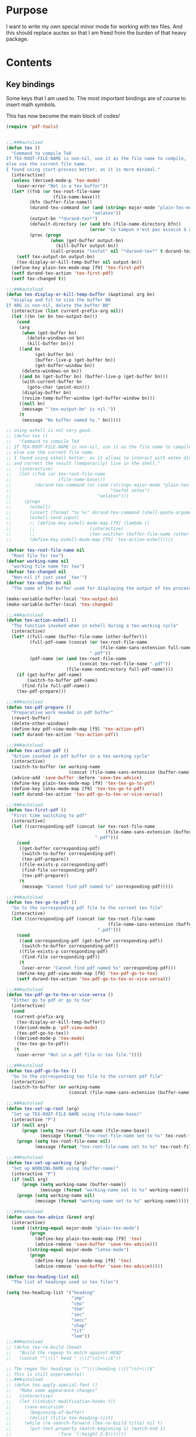 * Purpose
  I want to write my own special minor mode for working with tex
  files. And this should replace auctex so that I am freed from
  the burden of that heavy package.
* Contents
** Key bindings
   Some keys that I am used to.
   The most important bindings are of course to insert math symbols.

   This has now become the main block of codes!

   #+BEGIN_SRC emacs-lisp
     (require 'pdf-tools)


     ;;;###autoload
     (defun tex ()
       "Command to compile TeX
     If TEX-ROOT-FILE-NAME is non-nil, use it as the file name to compile,
     else use the current file name.
     I found using start-process better, as it is more minimal."
       (interactive)
       (unless (derived-mode-p 'tex-mode)
         (user-error "Not in a tex buffer"))
       (let* ((fnb (or tex-root-file-name
                       (file-name-base)))
              (bfn (buffer-file-name))
              (durand-tex-command (or (and (string= major-mode "plain-tex-mode") "xetex")
                                      "xelatex"))
              (output-bn "*durand-tex*")
              (default-directory (or (and bfn (file-name-directory bfn))
                                     (error "Ce tampon n'est pas associé à un fichier")))
              (proc (progn
                      (when (get-buffer output-bn)
                        (kill-buffer output-bn))
                      (call-process "texfot" nil "*durand-tex*" t durand-tex-command fnb))))
         (setf tex-output-bn output-bn)
         (tex-display-or-kill-temp-buffer nil output-bn))
       (define-key plain-tex-mode-map [f9] 'tex-first-pdf)
       (setf durand-tex-action 'tex-first-pdf)
       (setf tex-changed t))

     ;;;###autoload
     (defun tex-display-or-kill-temp-buffer (&optional arg bn)
       "display and fit to size the buffer BN
     If ARG is non-nil, delete the buffer BN"
       (interactive (list current-prefix-arg nil))
       (let ((bn (or bn tex-output-bn)))
         (cond
          (arg
           (when (get-buffer bn)
             (delete-windows-on bn)
             (kill-buffer bn)))
          ((and bn
                (get-buffer bn)
                (buffer-live-p (get-buffer bn))
                (get-buffer-window bn))
           (delete-windows-on bn))
          ((and bn (get-buffer bn) (buffer-live-p (get-buffer bn)))
           (with-current-buffer bn
             (goto-char (point-min)))
           (display-buffer bn)
           (resize-temp-buffer-window (get-buffer-window bn)))
          ((null bn)
           (message "`tex-output-bn' is nil."))
          (t
           (message "No buffer named %s." bn)))))

     ;; using eshell is not very good.
     ;; (defun tex ()
     ;;   "Command to compile TeX
     ;; If TEX-ROOT-FILE-NAME is non-nil, use it as the file name to compile,
     ;; else use the current file name.
     ;; I found using eshell better, as it allows to interact with xetex directly,
     ;; and correct the result (temporarily) live in the shell."
     ;;   (interactive)
     ;;   (let ((fnb (or tex-root-file-name
     ;;                  (file-name-base)))
     ;;         (durand-tex-command (or (and (string= major-mode "plain-tex-mode")
     ;;                                      "texfot xetex")
     ;;                                 "xelatex")))
     ;;     (progn
     ;;       (eshell)
     ;;       (insert (format "%s %s" durand-tex-command (shell-quote-argument fnb)))
     ;;       (eshell-send-input)
     ;;       ;; (define-key eshell-mode-map [f9] (lambda ()
     ;;       ;; 					 (interactive)
     ;;       ;; 					 (tex-switcher (buffer-file-name (other-buffer)))))
     ;;       (define-key eshell-mode-map [f9] 'tex-action-eshell))))

     (defvar tex-root-file-name nil
       "Root file for tex")
     (defvar working-name nil
       "working file name for tex")
     (defvar tex-changed nil
       "Non-nil if just used `tex'")
     (defvar tex-output-bn nil
       "The name of the buffer used for displaying the output of tex process")

     (make-variable-buffer-local 'tex-output-bn)
     (make-variable-buffer-local 'tex-changed)

     ;;;###autoload
     (defun tex-action-eshell ()
       "The function invoked when in eshell during a tex-working cycle"
       (interactive)
       (let* ((full-name (buffer-file-name (other-buffer)))
              (full-pdf-name (concat (or tex-root-file-name
                                         (file-name-sans-extension full-name))
                                     ".pdf"))
              (pdf-name (or (and tex-root-file-name
                                 (concat tex-root-file-name ".pdf"))
                            (file-name-nondirectory full-pdf-name))))
         (if (get-buffer pdf-name)
             (switch-to-buffer pdf-name)
           (find-file full-pdf-name))
         (tex-pdf-prepare)))

     ;;;###autoload
     (defun tex-pdf-prepare ()
       "Preparative work needed in pdf buffer"
       (revert-buffer)
       (delete-other-windows)
       (define-key pdf-view-mode-map [f9] 'tex-action-pdf)
       (setf durand-tex-action 'tex-action-pdf))

     ;;;###autoload
     (defun tex-action-pdf ()
       "Action invoked in pdf buffer in a tex working cycle"
       (interactive)
       (switch-to-buffer (or working-name
                             (concat (file-name-sans-extension (buffer-name)) ".tex")))
       (advice-add 'save-buffer :before 'save-tex-advice)
       (define-key plain-tex-mode-map [f9] 'tex-tex-go-to-pdf)
       (define-key latex-mode-map [f9] 'tex-tex-go-to-pdf)
       (setf durand-tex-action 'tex-pdf-go-to-tex-or-vice-versa))

     ;;;###autoload
     (defun tex-first-pdf ()
       "First time switching to pdf"
       (interactive)
       (let ((corresponding-pdf (concat (or tex-root-file-name
                                           (file-name-sans-extension (buffer-name)))
                                       ".pdf")))
         (cond
          ((get-buffer corresponding-pdf)
           (switch-to-buffer corresponding-pdf)
           (tex-pdf-prepare))
          ((file-exists-p corresponding-pdf)
           (find-file corresponding-pdf)
           (tex-pdf-prepare))
          (t
           (message "Cannot find pdf named %s" corresponding-pdf)))))

     ;;;###autoload
     (defun tex-tex-go-to-pdf ()
       "Go to the corresponding pdf file to the current tex file"
       (interactive)
       (let ((corresponding-pdf (concat (or tex-root-file-name
                                            (file-name-sans-extension (buffer-name)))
                                        ".pdf")))
         (cond
          ((and corresponding-pdf (get-buffer corresponding-pdf))
           (switch-to-buffer corresponding-pdf))
          ((file-exists-p corresponding-pdf)
           (find-file corresponding-pdf))
          (t
           (user-error "Cannot find pdf named %s" corresponding-pdf)))
         (define-key pdf-view-mode-map [f9] 'tex-pdf-go-to-tex)
         (setf durand-tex-action 'tex-pdf-go-to-tex-or-vice-versa)))

     ;;;###autoload
     (defun tex-pdf-go-to-tex-or-vice-versa ()
       "Either go to pdf or go to tex"
       (interactive)
       (cond
        (current-prefix-arg
         (tex-display-or-kill-temp-buffer))
        ((derived-mode-p 'pdf-view-mode)
         (tex-pdf-go-to-tex))
        ((derived-mode-p 'tex-mode)
         (tex-tex-go-to-pdf))
        (t
         (user-error "Not in a pdf file or tex file."))))

     ;;;###autoload
     (defun tex-pdf-go-to-tex ()
       "Go to the corresponding tex file to the current pdf file"
       (interactive)
       (switch-to-buffer (or working-name
                             (concat (file-name-sans-extension (buffer-name)) ".tex"))))

     ;;;###autoload
     (defun tex-set-up-root (arg)
       "Set up TEX-ROOT-FILE-NAME using (file-name-base)"
       (interactive "P")
       (if (null arg)
           (progn (setq tex-root-file-name (file-name-base))
                  (message (format "tex-root-file-name set to %s" tex-root-file-name)))
         (progn (setq tex-root-file-name nil)
                (message (format "tex-root-file-name set to %s" tex-root-file-name)))))

     ;;;###autoload
     (defun tex-set-up-working (arg)
       "Set up WORKING-NAME using (buffer-name)"
       (interactive "P")
       (if (null arg)
           (progn (setq working-name (buffer-name))
                  (message (format "working-name set to %s" working-name)))
         (progn (setq working-name nil)
                (message (format "working-name set to %s" working-name)))))

     ;;;###autoload
     (defun save-tex-advice (&rest arg)
       (interactive)
       (cond ((string-equal major-mode "plain-tex-mode")
              (progn
                (define-key plain-tex-mode-map [f9] 'tex)
                (advice-remove 'save-buffer 'save-tex-advice)))
             ((string-equal major-mode "latex-mode")
              (progn
                (define-key latex-mode-map [f9] 'tex)
                (advice-remove 'save-buffer 'save-tex-advice)))))

     (defvar tex-heading-list nil
       "The list of headings used in tex files")

     (setq tex-heading-list '("heading"
                              "imp"
                              "cep"
                              "thm"
                              "sec"
                              "secc"
                              "chap"
                              "tit"
                              "lem"))
     ;;;###autoload
     ;; (defun tex-re-build (head)
     ;;   "Build the regexp to match against HEAD"
     ;;   (concat "^\\\\" head " \\([^\n]+\\)$"))

     ;; The regex for headings is "^\\\\heading \\([^\n]+\\)$"
     ;; This is still experimental!
     ;;;###autoload
     ;; (defun tex-apply-special-font ()
     ;;   "Make some appearance changes"
     ;;   (interactive)
     ;;   (let ((inhibit-modification-hooks t))
     ;;     (save-excursion
     ;;       (beginning-of-buffer)
     ;;       (dolist (title tex-heading-list)
     ;; 	(while (re-search-forward (tex-re-build title) nil t)
     ;; 	  (put-text-property (match-beginning 1) (match-end 1)
     ;; 			     'face '(:height 2.0)))))))

     (defface tex-big-face '((t (:height 1.5 :foreground "orange1")))
       "Highlight special heading in a big font!")

     ;; The special fontification should be done by `font-lock-add-keywords' instead.
     (font-lock-add-keywords 'plain-tex-mode `((,(concat
                                                  "^\\\\\\(?:"
                                                  (mapconcat #'identity
                                                             tex-heading-list
                                                             "\\|")
                                                  "\\) \\([^\n]+\\)$")
                                                1 'tex-big-face t))
                             'append)

     (with-eval-after-load "tex-mode"
       (define-key plain-tex-mode-map [?\§] '(lambda () "remap to type escape key" (interactive) (insert "\\")))
       (define-key plain-tex-mode-map [f9] 'tex)
       (define-key plain-tex-mode-map [f11] 'tex-display-or-kill-temp-buffer)
       (define-key plain-tex-mode-map [f7] 'tex-set-up-root)
       (define-key plain-tex-mode-map [f8] 'tex-set-up-working)
       (define-key plain-tex-mode-map [?\)] 'end-exit-paren)
       (define-key plain-tex-mode-map [?ç] 'open-back-paren)
       (define-key plain-tex-mode-map [?\(] 'open-paren)
       (define-key plain-tex-mode-map [backspace] 'durand-delete-pair)
       (define-key plain-tex-mode-map [?\{] 'open-curly)
       (define-key plain-tex-mode-map [?\[] 'open-bracket)
       (define-key plain-tex-mode-map [?\C-c ?d] 'insert-def)
       (define-key plain-tex-mode-map [?\C-c ?o] 'one-def)
       (define-key plain-tex-mode-map [?\C-c ?t] 'two-def)
       (define-key plain-tex-mode-map [?\C-c ?\C-c] '(lambda () (interactive) (save-buffer 0) (tex)))
       (define-key plain-tex-mode-map [?\C-c ?r] 'read-tex-complete)
       (define-key plain-tex-mode-map [?\C-c ?\C-o] 'make-blank-space)
       (define-key plain-tex-mode-map [?\C-c ?\C-\S-o] '(lambda () (interactive) (make-blank-space 4)))
       (define-key plain-tex-mode-map [?\M-'] 'abbrev-prefix-mark)
       (define-key plain-tex-mode-map [?ù] abbrev-prefix-map)
       (define-key plain-tex-mode-map [tab] 'company-complete-common-or-cycle)

       (add-hook 'tex-mode-hook 'olivetti-mode)

       ;; (remove-hook 'tex-mode-hook
       ;;           (lambda ()
       ;;             (set-fill-column 90)
       ;;             (auto-fill-mode 1)))
       )

     (with-eval-after-load "latex-mode"
       (define-key latex-mode-map [?\§] '(lambda () "remap to type escape key" (interactive) (insert "\\")))
       (define-key latex-mode-map [f9] 'tex)
       (define-key latex-mode-map [f7] 'tex-set-up-root)
       (define-key latex-mode-map [f8] 'tex-set-up-working)
       (define-key latex-mode-map [?\)] 'end-exit-paren)
       (define-key latex-mode-map [?ç] 'open-back-paren)
       (define-key latex-mode-map [?\(] 'open-paren)
       (define-key latex-mode-map [backspace] 'durand-delete-pair)
       (define-key latex-mode-map [?\{] 'open-curly)
       (define-key latex-mode-map [?\[] 'open-bracket)
       (define-key latex-mode-map [?\C-c ?d] 'insert-def)
       (define-key latex-mode-map [?\C-c ?o] 'one-def)
       (define-key latex-mode-map [?\C-c ?t] 'two-def)
       (define-key latex-mode-map [?\C-c ?r] 'read-tex-complete)
       (define-key latex-mode-map [?\C-c ?\C-o] 'make-blank-space)
       (define-key latex-mode-map [?\C-c ?\C-\S-o] '(lambda () (interactive) (make-blank-space 4)))
       (define-key latex-mode-map [?\M-'] 'abbrev-prefix-mark)
       (define-key latex-mode-map [?ù] abbrev-prefix-map)
       (define-key latex-mode-map [tab] 'completion-at-point))

     ;; I will take a two-character approach, but some of them are still
     ;; one-character expansion.

     ;; (setq abbrev-pairs
     ;;       (list
     ;;        '("a" "\\alpha")
     ;;        '("b" "\\beta")
     ;;        '("g" "\\gamma")
     ;;        '("d" "\\delta")
     ;;        '("D" "\\Delta")
     ;;        '("e" "\\epsilon")
     ;;        '("z" "\\zeta")
     ;;        '("h" "\\eta")
     ;;        '("j" "\\theta")
     ;;        '("k" "\\kappa")
     ;;        '("l" "\\lambda")
     ;;        '("m" "\\mu")
     ;;        '("n" "\\nu")
     ;;        '("x" "\\xi")
     ;;        '("p" "\\pi")
     ;;        '("r" "\\rho")
     ;;        '("s" "\\sigma")
     ;;        '("t" "\\tau")
     ;;        '("u" "\\upsilon")
     ;;        '("f" "\\phi")
     ;;        '("q" "\\chi")
     ;;        '("y" "\\psi")
     ;;        '("w" "\\omega")
     ;;        '("D" "\\Delta")
     ;;        '("G" "\\Gamma")
     ;;        '("J" "\\Theta")
     ;;        '("L" "\\Lambda")
     ;;        '("X" "\\Xi")
     ;;        '("P" "\\Pi")
     ;;        '("S" "\\Sigma")
     ;;        '("U" "\\Upsilon")
     ;;        '("F" "\\Phi")
     ;;        '("Y" "\\Psi")
     ;;        '("W" "\\Omega")
     ;;        '("ve" "\\varepsilon")
     ;;        '("vf" "\\varphi")
     ;;        '("vp" "\\varpi")
     ;;        '("<" "\\leq")
     ;;        '(">" "\\geq")
     ;;        '("==" "\\equiv")
     ;;        '("~=" "\\cong")
     ;;        '("." "\\cdot")
     ;;        '("pm" "\\pmod{}")
     ;;        '("A" "\\forall")
     ;;        '("i" "\\in")
     ;;        '("I" "\\infty")
     ;;        '("[" "\\subseteq")
     ;;        '("]" "\\supseteq")
     ;;        '("(" "\\subset")
     ;;        '(")" "\\supset")
     ;;        '("-" "\\setminus")))

     ;; This function needs to be modified; add some protection, and
     ;; distinguishes one and two character expansions.

     ;; (defun setup-abbrevs ()
     ;;   "My function to replace auctex math symbol expansion"
     ;;   (interactive)
     ;;   (let* ((key (read-string "Symbol: "))
     ;; 	 (str (cadr (assoc key abbrev-pairs))))
     ;;     (insert str)))

     ;; oft macros are close to each other, this makes it easy to distinguish them.
     (with-eval-after-load 'plain-tex-mode
       (modify-syntax-entry ?\\ "_" plain-tex-mode-syntax-table))

     (setq abbrev-prefix-map (make-sparse-keymap))
     (define-key abbrev-prefix-map "a" (lambda () (interactive) (insert "\\alpha")))
     (define-key abbrev-prefix-map "$" (lambda () (interactive) (insert "\\(\\)") (backward-char 2)))
     (define-key abbrev-prefix-map "*" (lambda () (interactive) (insert "\\[\\]") (backward-char 2)))
     (define-key abbrev-prefix-map "-" (lambda () (interactive) (insert "\\setminus")))
     (define-key abbrev-prefix-map ")" (lambda () (interactive) (insert "\\supset")))
     (define-key abbrev-prefix-map "(" (lambda () (interactive) (insert "\\subset")))
     (define-key abbrev-prefix-map "]" (lambda () (interactive) (insert "\\supseteq")))
     (define-key abbrev-prefix-map "[" (lambda () (interactive) (insert "\\subseteq")))
     (define-key abbrev-prefix-map "{" (lambda () (interactive) (insert "\\left\\{\\right\\}") (backward-char 8)))
     (define-key abbrev-prefix-map "I" (lambda () (interactive) (insert "\\infty")))
     (define-key abbrev-prefix-map "i" (lambda () (interactive) (insert "\\in")))
     (define-key abbrev-prefix-map "A" (lambda () (interactive) (insert "\\forall")))
     (define-key abbrev-prefix-map "." (lambda () (interactive) (insert "\\cdot")))
     (define-key abbrev-prefix-map "v." (lambda () (interactive) (insert "\\cdots")))
     (define-key abbrev-prefix-map "~" (lambda () (interactive) (insert "\\cong")))
     (define-key abbrev-prefix-map "=" (lambda () (interactive) (insert "\\equiv")))
     (define-key abbrev-prefix-map ">" (lambda () (interactive) (insert "\\geq")))
     (define-key abbrev-prefix-map "<" (lambda () (interactive) (insert "\\leq")))
     (define-key abbrev-prefix-map "v<" (lambda () (interactive) (insert "\\leftarrow")))
     (define-key abbrev-prefix-map "v>" (lambda () (interactive) (insert "\\rightarrow")))
     (define-key abbrev-prefix-map "vp" (lambda () (interactive) (insert "\\varpi")))
     (define-key abbrev-prefix-map "vf" (lambda () (interactive) (insert "\\varphi")))
     (define-key abbrev-prefix-map "ve" (lambda () (interactive) (insert "\\varepsilon")))
     (define-key abbrev-prefix-map "W" (lambda () (interactive) (insert "\\Omega")))
     (define-key abbrev-prefix-map "Y" (lambda () (interactive) (insert "\\Psi")))
     (define-key abbrev-prefix-map "F" (lambda () (interactive) (insert "\\Phi")))
     (define-key abbrev-prefix-map "U" (lambda () (interactive) (insert "\\Upsilon")))
     (define-key abbrev-prefix-map "S" (lambda () (interactive) (insert "\\Sigma")))
     (define-key abbrev-prefix-map "P" (lambda () (interactive) (insert "\\Pi")))
     (define-key abbrev-prefix-map "X" (lambda () (interactive) (insert "\\Xi")))
     (define-key abbrev-prefix-map "L" (lambda () (interactive) (insert "\\Lambda")))
     (define-key abbrev-prefix-map "J" (lambda () (interactive) (insert "\\Theta")))
     (define-key abbrev-prefix-map "G" (lambda () (interactive) (insert "\\Gamma")))
     (define-key abbrev-prefix-map "D" (lambda () (interactive) (insert "\\Delta")))
     (define-key abbrev-prefix-map "w" (lambda () (interactive) (insert "\\omega")))
     (define-key abbrev-prefix-map "y" (lambda () (interactive) (insert "\\psi")))
     (define-key abbrev-prefix-map "q" (lambda () (interactive) (insert "\\chi")))
     (define-key abbrev-prefix-map "f" (lambda () (interactive) (insert "\\phi")))
     (define-key abbrev-prefix-map "u" (lambda () (interactive) (insert "\\upsilon")))
     (define-key abbrev-prefix-map "t" (lambda () (interactive) (insert "\\tau")))
     (define-key abbrev-prefix-map "s" (lambda () (interactive) (insert "\\sigma")))
     (define-key abbrev-prefix-map "r" (lambda () (interactive) (insert "\\rho")))
     (define-key abbrev-prefix-map "p" (lambda () (interactive) (insert "\\pi")))
     (define-key abbrev-prefix-map "x" (lambda () (interactive) (insert "\\xi")))
     (define-key abbrev-prefix-map "n" (lambda () (interactive) (insert "\\nu")))
     (define-key abbrev-prefix-map "m" (lambda () (interactive) (insert "\\mu")))
     (define-key abbrev-prefix-map "l" (lambda () (interactive) (insert "\\lambda")))
     (define-key abbrev-prefix-map "k" (lambda () (interactive) (insert "\\kappa")))
     (define-key abbrev-prefix-map "j" (lambda () (interactive) (insert "\\theta")))
     (define-key abbrev-prefix-map "h" (lambda () (interactive) (insert "\\eta")))
     (define-key abbrev-prefix-map "z" (lambda () (interactive) (insert "\\zeta")))
     (define-key abbrev-prefix-map "e" (lambda () (interactive) (insert "\\epsilon")))
     (define-key abbrev-prefix-map "E" (lambda () (interactive) (insert "\\exists")))
     (define-key abbrev-prefix-map "D" (lambda () (interactive) (insert "\\Delta")))
     (define-key abbrev-prefix-map "d" (lambda () (interactive) (insert "\\delta")))
     (define-key abbrev-prefix-map "g" (lambda () (interactive) (insert "\\gamma")))
     (define-key abbrev-prefix-map "b" (lambda () (interactive) (insert "\\beta")))
     (define-key abbrev-prefix-map "+" (lambda () (interactive) (insert "\\sum")))
     (define-key abbrev-prefix-map "0" (lambda () (interactive) (insert "\\circ")))
     (define-key abbrev-prefix-map "c" 'read-tex-complete)
     (define-key abbrev-prefix-map (kbd "<return>") (lambda () (interactive) (insert "\n\\item{}\n")))

     ;; (defhydra abbrev-prefix-hydra (:color red)
     ;;   "insert"
     ;;   ("ù" nil :color blue)
     ;;   ("DEL" (delete-char -1) :color blue)
     ;;   ("1" (insert "1"))
     ;;   ("2" (insert "2"))
     ;;   ("3" (insert "3"))
     ;;   ("4" (insert "4"))
     ;;   ("5" (insert "5"))
     ;;   ("6" (insert "6"))
     ;;   ("7" (insert "7"))
     ;;   ("8" (insert "8"))
     ;;   ("9" (insert "9"))
     ;;   ("0" (insert "0"))
     ;;   ("c" (read-tex-complete) "custom")
     ;;   ("a" (insert "\\alpha"))
     ;;   ("-" (insert "\\setminus"))
     ;;   ("+" (insert "\\sum"))
     ;;   (")" (insert "\\supset"))
     ;;   ("(" (insert "\\subset"))
     ;;   ("]" (insert "\\supseteq"))
     ;;   ("[" (insert "\\subseteq"))
     ;;   ("I" (insert "\\infty"))
     ;;   ("i" (insert "\\in"))
     ;;   ("A" (insert "\\forall"))
     ;;   ("." (insert "\\cdot"))
     ;;   ("v." (insert "\\cdots"))
     ;;   ("~" (insert "\\cong"))
     ;;   ("=" (insert "\\equiv"))
     ;;   ("v(" (progn (insert "()") (backward-char)))
     ;;   ("v[" (progn (insert "[]") (backward-char)))
     ;;   ("v{" (progn (insert "{}") (backward-char)))
     ;;   (">" (insert "\\geq"))
     ;;   ("<" (insert "\\leq"))
     ;;   ("vp" (insert "\\varpi"))
     ;;   ("vf" (insert "\\varphi"))
     ;;   ("ve" (insert "\\varepsilon"))
     ;;   ("W" (insert "\\Omega"))
     ;;   ("Y" (insert "\\Psi"))
     ;;   ("F" (insert "\\Phi"))
     ;;   ("U" (insert "\\Upsilon"))
     ;;   ("S" (insert "\\Sigma"))
     ;;   ("P" (insert "\\Pi"))
     ;;   ("X" (insert "\\Xi"))
     ;;   ("L" (insert "\\Lambda"))
     ;;   ("J" (insert "\\Theta"))
     ;;   ("G" (insert "\\Gamma"))
     ;;   ("w" (insert "\\omega"))
     ;;   ("y" (insert "\\psi"))
     ;;   ("q" (insert "\\chi"))
     ;;   ("f" (insert "\\phi"))
     ;;   ("u" (insert "\\upsilon"))
     ;;   ("t" (insert "\\tau"))
     ;;   ("s" (insert "\\sigma"))
     ;;   ("r" (insert "\\rho"))
     ;;   ("p" (insert "\\pi"))
     ;;   ("x" (insert "\\xi"))
     ;;   ("n" (insert "\\nu"))
     ;;   ("m" (insert "\\mu"))
     ;;   ("l" (insert "\\lambda"))
     ;;   ("k" (insert "\\kappa"))
     ;;   ("j" (insert "\\theta"))
     ;;   ("h" (insert "\\eta"))
     ;;   ("z" (insert "\\zeta"))
     ;;   ("e" (insert "\\epsilon"))
     ;;   ("D" (insert "\\Delta"))
     ;;   ("d" (insert "\\delta"))
     ;;   ("g" (insert "\\gamma"))
     ;;   ("b" (insert "\\beta")))

     ;; (load-file (expand-file-name "my_packages/tex-complete.el" user-emacs-directory))

     ;;;###autoload
     (defun durand-delete-pair ()
       "Delete the matching pair"
       (interactive)
       (cond (view-mode ; if in view-mode, then scroll down
              (View-scroll-page-backward))
             ((region-active-p) ; if the region is active, then do the original thing
              (delete-backward-char 1))
             ((memq (char-before) '(?\( ?\[ ?\{))
              (save-excursion
                (backward-char 1)
                (ignore-errors
                  (forward-sexp 1)
                  (delete-char -1)))
              (delete-char -1))
             (t
              (delete-char -1))))

     ;;;###autoload
     (defun end-exit-paren ()
       "Use closing pasenthesis to exit the parenthesis"
       (interactive)
       (let ((ch (char-after nil))
             (ch-list '(?\) ?\} ?\] ?\$)))
         (cond ((memq ch ch-list) (forward-char))
               (t (insert ")")))))

     ;;;###autoload
     (defun open-back-paren ()
       "Use closing pasenthesis to exit the parenthesis"
       (interactive)
       (let ((ch (char-before nil))
             (ch-list '(?\) ?\} ?\] ?\$)))
         (cond ((memq ch ch-list) (backward-char))
               (t (insert "ç")))))

     ;;;###autoload
     (defun open-paren ()
       "open parenthesis inserts a matching pair"
       (interactive)
       (progn
         (insert "()")
         (backward-char)))

     ;;;###autoload
     (defun open-curly ()
       "open curly inserts a matching pair"
       (interactive)
       (progn
         (insert "{}")
         (backward-char)))

     ;;;###autoload
     (defun open-bracket ()
       "open bracket inserts a matching pair"
       (interactive)
       (progn
         (insert "[]")
         (backward-char)))

     ;;;###autoload
     (defun insert-def ()
       "my function to insert defs of tex documents easily"
       (interactive)
       (let ((name (read-string "Enter macro name: "))
             (body (buffer-substring-no-properties (mark) (point))))
         (if (use-region-p)
             (progn (kill-region (region-beginning) (region-end))
                    (insert (format "\\%s" name))
                    (save-excursion
                      (goto-char (point-min))
                      (setq temp (search-forward-regexp "^\\\\def\\Sw" nil t))
                      (when temp
                        (message "Macro inserted.")
                        (beginning-of-line)
                        (while (re-search-forward "^\\\\def\\Sw" nil t)
                          (re-search-forward "{" nil t)
                          (backward-char 1)
                          (forward-sexp))
                        (open-line 1)
                        (forward-char 1)
                        (insert (format "\\def\\%s{%s}" name body))))
                    (if (not temp)
                        (save-excursion (message "No defs found, insert in the above paragragh.")
                                        (backward-paragraph)
                                        (insert (format "\n\\def\\%s{%s}" name body)))))
           (message "Please activate region which contains the definiton before inserting the def"))))

     ;;;###autoload
     (defun one-def ()
       "insert defonetext instead of def"
       (interactive)
       (let ((name (read-string "Enter macro name: ")))
         (progn (insert (format "\\%s" (downcase name)))
                (save-excursion
                  (goto-char (point-min))
                  (setq temp (search-forward-regexp "^\\\\def" nil t))
                  (when temp
                        (message "Macro inserted.")
                        (beginning-of-line)
                        (while (re-search-forward "^\\\\def" nil t)
                          (re-search-forward "{" nil t)
                          (backward-char 1)
                          (forward-sexp))
                        (open-line 1)
                        (forward-char 1)
                        (insert (format "\\defonetext{%s}" name))))
                (if (not temp)
                    (save-excursion (message "No defs found, insert in the above paragragh.")
                                    (backward-paragraph)
                                    (insert (format "\n\\defonetext{%s}" name)))))))

     ;;;###autoload
     (defun two-def ()
       "insert deftwotext instead of def"
       (interactive)
       (let ((name (downcase (read-string "Enter macro name: ")))
             (body (buffer-substring-no-properties (mark) (point))))
         (if (use-region-p)
             (progn (kill-region (region-beginning) (region-end))
                    (insert (format "\\%s" name))
                    (save-excursion
                      (goto-char (point-min))
                      (setq temp (search-forward-regexp "^\\\\def" nil t))
                      (when temp
                        (message "Macro inserted.")
                        (beginning-of-line)
                        (while (re-search-forward "^\\\\def" nil t)
                          (re-search-forward "{" nil t)
                          (backward-char 1)
                          (forward-sexp))
                        (open-line 1)
                        (forward-char 1)
                        (insert (format "\\deftwotext{%s}{%s}" name body))))
                    (if (not temp)
                        (save-excursion (message "No defs found, insert in the above paragragh.")
                                        (backward-paragraph)
                                        (insert (format "\n\\deftwotext{%s}{%s}" name body)))))
           (message "Please activate region which contains the definiton before inserting the def"))))

     ;;;###autoload
     (defun get-defs ()
       "Collect all the defs in the tex document"
       (interactive)
       (save-excursion
         (beginning-of-buffer)
         (let ((res '()))
           (while (re-search-forward "^\\\\def" nil t)
             (let* ((start-pos (point))
                    (s (cons
                        (buffer-substring-no-properties
                         (- (point) 4)
                         (progn
                           (re-search-forward "{" nil t)
                           (backward-char)
                           (cdr (bounds-of-thing-at-point 'sexp))))
                        start-pos)))
               (setq res (cons s res))))
           (nreverse res))))

     ;;;###autoload
     (defun find-macro-name (x)
       "Find the name of a tex macro"
       (let* ((ind (string-match "{" x))
              (content (substring x 0 ind)))
         (cond
          ((string-equal content "\\defonetext")
           (concat "\\" (downcase (substring x (+ 1 ind) (string-match "}" x)))))
          ((string-equal content "\\deftwotext")
           (concat "\\" (downcase (substring x (+ 1 ind) (string-match "}" x)))))
          (t
           (substring x 4 ind)))))

     ;;;###autoload
     (defun find-macro-content (x)
       "Find the content of a tex macro"
       (let* ((ind (string-match "{" x))
              (content (substring x 0 ind)))
         (cond
          ((string-equal content "\\defonetext")
           (substring x (1+ ind) -1))
          ((string-equal content "\\deftwotext")
           (substring x (1+ (string-match "{" x (1+ ind))) -1))
          (t
           (substring x (1+ ind) -1)))))

     (setq tex-def-map (make-sparse-keymap))
     (define-key tex-def-map [?\C-c ?f] #'tex-toggle-follow)

     (defvar tex-follow-up-or-not nil
       "Variable to determine the tex follow mode")

     ;;;###autoload
     (defun tex-toggle-follow ()
       "Toggle tex-follow-up-or-not"
       (interactive)
       (setq tex-follow-up-or-not (not tex-follow-up-or-not)))

     ;; I shall aggregate this into the prefix keymap and combine with headlone,
     ;; so that I can type at a great speed.
     ;;;###autoload
     (defun tex-follow-up ()
       "Follow the definition in the tex file"
       (interactive)
       (when tex-follow-up-or-not
         (with-ivy-window
           (goto-char (cdr (assoc (ivy-state-current ivy-last) tex-def-alist))))))

     ;;;###autoload
     (defun read-tex-complete ()
       "my function to find all defs and use ivy as backend to complete it,
     assuming all defs come at the beginning of line"
       (interactive)
       (setq tex-follow-up-or-not nil)
       (setq tex-def-alist (get-defs))
       (setq tex-old-pos (point))
       (ivy-read "defs: " (mapcar #'car tex-def-alist)
                 :action '(1
                           ("o" (lambda (x)
                                  (interactive)
                                  (insert (format "%s" (find-macro-name x))))
                            "Insert Macro Name"))
                 :update-fn #'tex-follow-up
                 :unwind (lambda ()
                           (goto-char tex-old-pos)
                           (setq tex-def-alist nil))
                 :keymap tex-def-map))

     (defvar tex-def-alist nil
       "An associative list to store the defs found in a tex file.")

     (defvar tex-old-pos 0
       "The old position to go back to.")

     ;; code ends here

     ;;  (use-package auctex
     ;;    :defer t
     ;;    :ensure t
     ;;    :config
     ;;    (add-hook 'LaTeX-mode-hook 'LaTeX-math-mode)
     ;;    (add-hook 'TeX-mode-hook 'LaTeX-math-mode)
     ;;    (customize-set-variable 'LaTeX-math-abbrev-prefix (kbd "£"))
     ;;    (add-hook 'TeX-mode-hook '(lambda ()
     ;;				(define-key TeX-mode-map [?\§] '(lambda () "remap to type escape key" (interactive) (insert "\\")))
     ;;				(define-key TeX-mode-map [f9] 'tex)
     ;;				(define-key TeX-mode-map [?\)] 'end-exit-paren)
     ;;				(define-key TeX-mode-map [?\(] 'open-paren)
     ;;				(define-key TeX-mode-map [?\C-c ?d] 'insert-def)
     ;;				(define-key TeX-mode-map [?\C-c ?o] 'one-def)
     ;;				(define-key TeX-mode-map [?\C-c ?t] 'two-def)
     ;;				(define-key TeX-mode-map [?\C-c ?r] 'read-tex-complete))))
     ;; (call-process "/bin/bash" nil nil nil "-c" (format "xetex %s" (shell-quote-argument buffer-file-name)))
     ;; (let ((pdf-name (concat (file-name-base) ".pdf")))
     ;; (if (get-buffer pdf-name)
     ;;     (with-current-buffer pdf-name (revert-buffer))
     ;;   (find-file pdf-name)))

     ;;;###autoload
     ;; (defun tex-switcher (full-name)
     ;;   "Switch to pdf file"
     ;;   (interactive)
     ;;   (let* ((full-pdf-name (concat (or tex-root-file-name (file-name-sans-extension full-name)) ".pdf"))
     ;; 	 (pdf-name (if (null tex-root-file-name)
     ;; 		       (file-name-nondirectory full-pdf-name)
     ;; 		     (concat tex-root-file-name ".pdf"))))
     ;;     (if (get-buffer pdf-name)
     ;; 	(switch-to-buffer pdf-name)
     ;;       (find-file full-pdf-name))
     ;;     (revert-buffer)
     ;;     (define-key pdf-view-mode-map [f9] (lambda ()
     ;; 					 (interactive)
     ;; 					 (progn
     ;; 					   (switch-to-buffer
     ;; 					    (if (null working-name)
     ;; 						(concat (file-name-sans-extension (buffer-name)) ".tex")
     ;; 					      working-name))
     ;; 					   (advice-add 'save-buffer :before 'save-tex-advice)
     ;; 					   (define-key plain-tex-mode-map [f9]
     ;; 					     (lambda ()
     ;; 					       (interactive)
     ;; 					       (define-key plain-tex-mode-map [f9]
     ;; 						 (lambda ()
     ;; 						   (interactive)
     ;; 						   (switch-to-buffer
     ;; 						    (if (null tex-root-file-name)
     ;; 							(concat
     ;; 							 (file-name-sans-extension (buffer-name)) ".pdf")
     ;; 						      (concat
     ;; 						       tex-root-file-name ".pdf")))))
     ;; 					       (switch-to-buffer
     ;; 						(if (null tex-root-file-name)
     ;; 						    (concat (file-name-sans-extension (buffer-name)) ".pdf")
     ;; 						  (concat tex-root-file-name ".pdf")))
     ;; 					       (define-key pdf-view-mode-map [f9]
     ;; 						 (lambda ()
     ;; 						   (interactive)
     ;; 						   (switch-to-buffer
     ;; 						    (if (null working-name)
     ;; 							(concat (file-name-sans-extension (buffer-name)) ".tex")
     ;; 						      working-name))))))
     ;; 					   (define-key latex-mode-map [f9]
     ;; 					     (lambda ()
     ;; 					       (interactive)
     ;; 					       (define-key latex-mode-map [f9]
     ;; 						 (lambda ()
     ;; 						   (interactive)
     ;; 						   (switch-to-buffer
     ;; 						    (if (null tex-root-file-name)
     ;; 							(concat
     ;; 							 (file-name-sans-extension (buffer-name)) ".pdf")
     ;; 						      (concat
     ;; 						       tex-root-file-name ".pdf")))))
     ;; 					       (switch-to-buffer
     ;; 						(if (null tex-root-file-name)
     ;; 						    (concat (file-name-sans-extension (buffer-name)) ".pdf")
     ;; 						  (concat tex-root-file-name ".pdf")))
     ;; 					       (define-key pdf-view-mode-map [f9]
     ;; 						 (lambda ()
     ;; 						   (interactive)
     ;; 						   (switch-to-buffer
     ;; 						    (if (null working-name)
     ;; 							(concat (file-name-sans-extension (buffer-name)) ".tex")
     ;; 						      working-name)))))))))))

     (defun make-blank-space (arg)
       "To make enough space to put something in. Default to up, with arg down"
       (interactive "P")
       (if (null arg)
           (progn
             (beginning-of-line)
             (open-line 3)
             (forward-line)
             (indent-according-to-mode))
         (progn
           (end-of-line)
           (open-line 3)
           (forward-line 2)
           (indent-according-to-mode))))

     ;; (define-derived-mode tex-org plain-tex-mode "TEX-ORG"
     ;;   "For writing tex documents in an org file.")

     ;; expand-region

     ;;;###autoload
     (defun er/add-plain-tex-mode-expansions ()
       "mark math in tex"
       (interactive)
       (make-variable-buffer-local 'er/try-expand-list)
       (setf (nthcdr 9 er/try-expand-list)
             (append '(durand-mark-inside-math durand-mark-outside-math)
                     (nthcdr 9 er/try-expand-list))))

     ;;;###autoload
     ;; (defun durand-mark-outside-math ()
     ;;   "mark inside $$ in tex mode"
     ;;   (interactive)
     ;;   (let ((pt (point)))
     ;;     (condition-case nil
     ;;         (when (ignore-errors
     ;;                 (or (equal (get-text-property (point) 'face) 'tex-math)
     ;;                     (memq 'tex-math (get-text-property (point) 'face))
     ;;                     (and (equal (get-text-property (point) 'face) 'show-paren-match)
     ;;                          (or (equal (get-text-property (1+ (point)) 'face) 'tex-math)
     ;;                              (memq 'tex-math (get-text-property (1+ (point)) 'face))
     ;;                              (equal (get-text-property (1- (point)) 'face) 'tex-math)
     ;;                              (memq 'tex-math (get-text-property (1- (point)) 'face))))))
     ;;           (re-search-forward "$+" nil t)
     ;;           (save-excursion
     ;;             (forward-sexp -1)
     ;;             (push-mark nil nil t))
     ;;           (exchange-point-and-mark))
     ;;       (scan-error
     ;;        (goto-char pt)
     ;;        (user-error "Not inside $$")))))

     ;;;###autoload
     (defun durand-mark-inside-math ()
       "Temporarily alter the syntax table"
       (interactive)
       (with-syntax-table (copy-syntax-table (syntax-table))
         (modify-syntax-entry ?$ "\"$")
         (er/mark-inside-quotes)))

     ;;;###autoload
     (defun durand-mark-outside-math ()
       "Temporarily alter the syntax table"
       (interactive)
       (with-syntax-table (copy-syntax-table (syntax-table))
         (modify-syntax-entry ?$ "\"$")
         (er/mark-outside-quotes)))

     (ignore-errors (er/enable-mode-expansions 'plain-tex-mode 'er/add-plain-tex-mode-expansions))

     (defvar durand-latin-mode-map (make-sparse-keymap)
       "Keymap for the minor mode `durand-latin-mode'")

     (define-minor-mode durand-latin-mode
       "Minor mode for quickly entering latin special letters."
       nil
       "Latin"
       durand-latin-mode-map)

     (define-prefix-command 'enter-latin-special-symbol)

     (define-key enter-latin-special-symbol [?a] (lambda () (interactive) (insert "ā")))
     (define-key enter-latin-special-symbol [?e] (lambda () (interactive) (insert "ē")))
     (define-key enter-latin-special-symbol [?i] (lambda () (interactive) (insert "ī")))
     (define-key enter-latin-special-symbol [?o] (lambda () (interactive) (insert "ō")))
     (define-key enter-latin-special-symbol [?u] (lambda () (interactive) (insert "ū")))

     (define-key enter-latin-special-symbol [?A] (lambda () (interactive) (insert "Ā")))
     (define-key enter-latin-special-symbol [?E] (lambda () (interactive) (insert "Ē")))
     (define-key enter-latin-special-symbol [?I] (lambda () (interactive) (insert "Ī")))
     (define-key enter-latin-special-symbol [?O] (lambda () (interactive) (insert "Ō")))
     (define-key enter-latin-special-symbol [?U] (lambda () (interactive) (insert "Ū")))

     (define-key enter-latin-special-symbol [?\r] (lambda ()
                                                    (interactive)
                                                    (if current-prefix-arg
                                                        (insert "\n\\item[]\n  ")
                                                      (insert "\n\\item{}\n  "))))

     (define-key durand-latin-mode-map [?ù] 'enter-latin-special-symbol)
   #+END_SRC
** Moving around
   Try to make navigating tex files become easier and easier.
   
   This is where parsing the syntax can be useful! After parsing the
   block around the point, we can easily navigate the file.
   
   It turns out that this is the built-in functionality of the defualt TeX-mode.

   #+BEGIN_SRC emacs-lisp
     ;; (defun make-blank-space (arg)
     ;;   "To make enough space to put something in. Default to up, with arg down"
     ;;   (interactive "P")
     ;;   (if (null arg)
     ;;       (progn
     ;; 	(beginning-of-line)
     ;; 	(open-line 3)
     ;; 	(forward-line)
     ;; 	(indent-according-to-mode))
     ;;     (progn
     ;;       (end-of-line)
     ;;       (open-line 3)
     ;;       (forward-line 2)
     ;;       (indent-according-to-mode))))
   #+END_SRC
** tex-org mode
   I shall have a tex-org minor mode to enhance the writing of org-mode tex files.

   #+BEGIN_SRC emacs-lisp
     ;; (define-derived-mode tex-org plain-tex-mode "TEX-ORG"
     ;;   "For writing tex documents in an org file.")
   #+END_SRC
